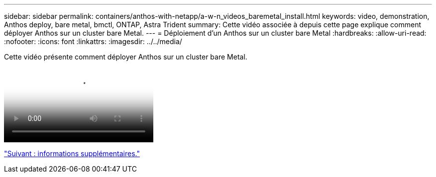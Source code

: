 ---
sidebar: sidebar 
permalink: containers/anthos-with-netapp/a-w-n_videos_baremetal_install.html 
keywords: video, demonstration, Anthos deploy, bare metal, bmctl, ONTAP, Astra Trident 
summary: Cette vidéo associée à depuis cette page explique comment déployer Anthos sur un cluster bare Metal. 
---
= Déploiement d'un Anthos sur un cluster bare Metal
:hardbreaks:
:allow-uri-read: 
:nofooter: 
:icons: font
:linkattrs: 
:imagesdir: ../../media/


[role="lead"]
Cette vidéo présente comment déployer Anthos sur un cluster bare Metal.

video::Anthos-Deploy-Bare-Metal.mp4[Deploying Anthos on bare metal - Anthos with NetApp]
link:a-w-n_additional_information.html["Suivant : informations supplémentaires."]
